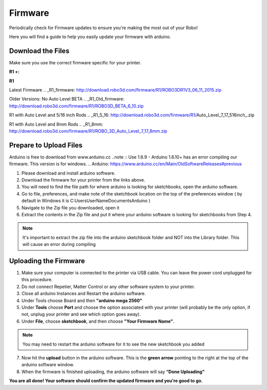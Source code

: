 .. Sphinx RTD theme demo documentation master file, created by
   sphinx-quickstart on Sun Nov  3 11:56:36 2013.
   You can adapt this file completely to your liking, but it should at least
   contain the root `toctree` directive.

=================================================
Firmware
=================================================

.. image:: images/r1-blank.jpg
   :alt: R1 Header
   :align: center

Periodically check for Firmware updates to ensure you're making the most out of your Robo!

Here you will find a guide to help you easily update your firmware with arduino.

------------
Download the Files
------------
Make sure you use the correct firmware specific for your printer.

**R1 +:**

.. _R1+_firmware: http://download.robo3d.com/firmware/R1Plus/ROBO3DR1PLUSV2.zip

**R1**

Latest Firmware
.. _R1_firmware: http://download.robo3d.com/firmware/R1/ROBO3DR1V3_06_11_2015.zip

Older Versions:
No Auto Level BETA
.. _R1_Old_firmware: http://download.robo3d.com/firmware/R1/ROBO3D_BETA_6_10.zip

R1 with Auto Level and 5/16 inch Rods
.. _R1_5_16: http://download.robo3d.com/firmware/R1/Auto_Level_7_17_516inch_.zip

R1 with Auto Level and 8mm Rods
.. _R1_8mm: http://download.robo3d.com/firmware/R1/ROBO_3D_Auto_Level_7_17_8mm.zip

--------------
Prepare to Upload Files
--------------

Arduino is free to download from www.arduino.cc
..note :: Use 1.6.9 - Arduino 1.6.10+ has an error compiling our firmware. This version is for windows.
.. Arduino: https://www.arduino.cc/en/Main/OldSoftwareReleases#previous

1. Please download and install arduino software.
2. Download the firmware for your printer from the links above.
3. You will need to find the file path for where arduino is looking for sketchbooks, open the arduino software.
4. Go to file, preferences, and make note of the sketchbook location on the top of the preferences window ( by default in Windows it is C:\Users\UserName\Documents\Arduino )
5. Navigate to the Zip file you downloaded, open it
6. Extract the contents in the Zip file and put it where your arduino software is looking for sketchbooks from Step 4.

.. note:: It's important to extract the zip file into the arduino sketchbook folder and NOT into the Library folder. This will cause an error during compiling

--------------
Uploading the Firmware
--------------

1. Make sure your computer is connected to the printer via USB cable. You can leave the power cord unplugged for this procedure.
2. Do not connect Repetier, Matter Control or any other software system to your printer.
3. Close all arduino Instances and Restart the arduino software.
4. Under Tools choose Board and then **"arduino mega 2560"**
5. Under **Tools** choose **Port** and choose the option associated with your printer (will probably be the only option, if not, unplug your printer and see which option goes away).
6. Under **File**, choose **sketchbook**, and then choose **"Your Firmware Name"**.

.. note:: You may need to restart the arduino software for it to see the new sketchbook you added

7. Now hit the **upload** button in the arduino software. This is the **green arrow** pointing to the right at the top of the arduino software window.
8. When the firmware is finished uploading, the arduino software will say **“Done Uploading"**

**You are all done!  Your software should confirm the updated firmware and you're good to go.**
